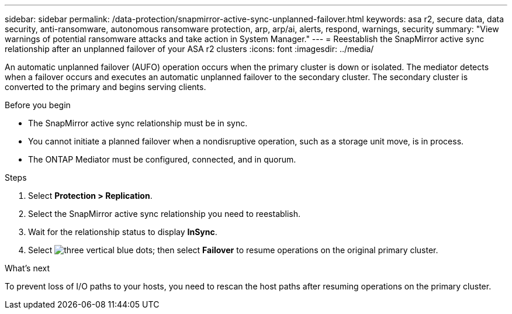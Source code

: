 ---
sidebar: sidebar
permalink: /data-protection/snapmirror-active-sync-unplanned-failover.html
keywords: asa r2, secure data, data security, anti-ransomware, autonomous ransomware protection, arp, arp/ai, alerts, respond, warnings, security
summary: "View warnings of potential ransomware attacks and take action in System Manager."
---
= Reestablish the SnapMirror active sync relationship after an unplanned failover of your ASA r2 clusters
:icons: font
:imagesdir: ../media/

[.lead]
An automatic unplanned failover (AUFO) operation occurs when the primary cluster is down or isolated. The mediator detects when a failover occurs and executes an automatic unplanned failover to the secondary cluster. The secondary cluster is converted to the primary and begins serving clients. 

.Before you begin

* The SnapMirror active sync relationship must be in sync.
* You cannot initiate a planned failover when a nondisruptive operation, such as a storage unit move, is in process. 
* The ONTAP Mediator must be configured, connected, and in quorum.

.Steps

. Select *Protection > Replication*.
. Select the SnapMirror active sync relationship you need to reestablish.
. Wait for the relationship status to display *InSync*.
. Select image:icon_kabob.gif[three vertical blue dots]; then select *Failover* to resume operations on the original primary cluster.

.What’s next

To prevent loss of I/O paths to your hosts, you need to rescan the host paths after resuming operations on the primary cluster.

// 2025 Jul 24, ONTAPDOC-2707